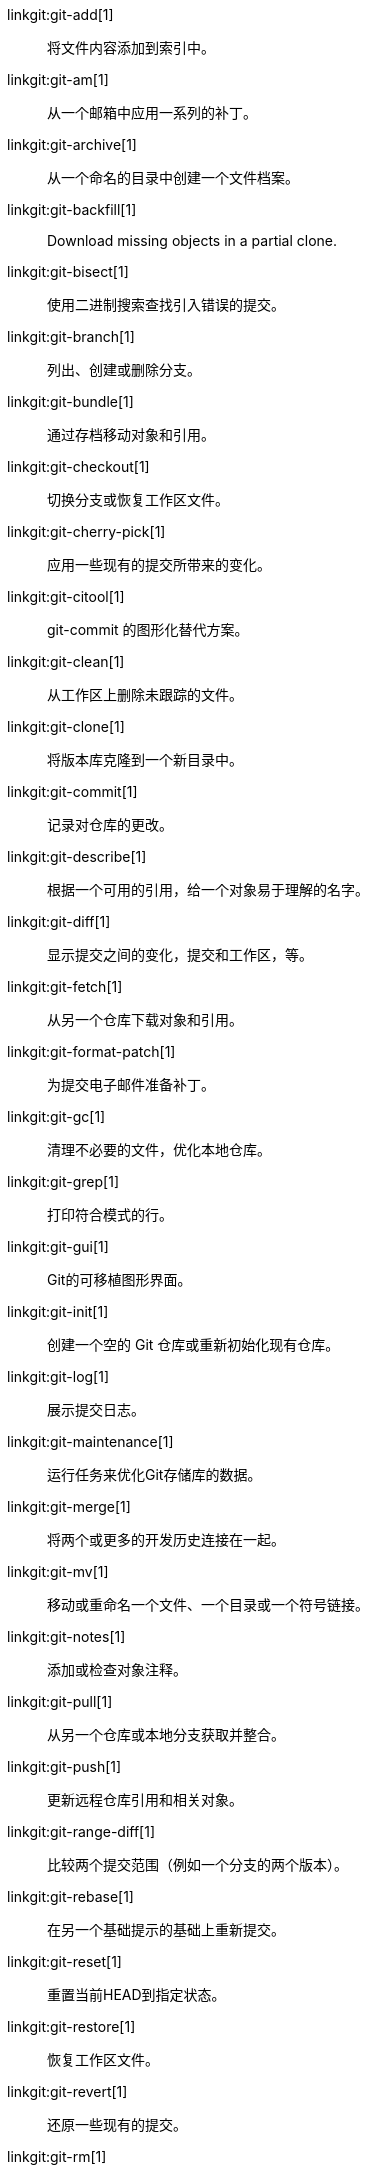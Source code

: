 linkgit:git-add[1]::
	将文件内容添加到索引中。

linkgit:git-am[1]::
	从一个邮箱中应用一系列的补丁。

linkgit:git-archive[1]::
	从一个命名的目录中创建一个文件档案。

linkgit:git-backfill[1]::
	Download missing objects in a partial clone.

linkgit:git-bisect[1]::
	使用二进制搜索查找引入错误的提交。

linkgit:git-branch[1]::
	列出、创建或删除分支。

linkgit:git-bundle[1]::
	通过存档移动对象和引用。

linkgit:git-checkout[1]::
	切换分支或恢复工作区文件。

linkgit:git-cherry-pick[1]::
	应用一些现有的提交所带来的变化。

linkgit:git-citool[1]::
	git-commit 的图形化替代方案。

linkgit:git-clean[1]::
	从工作区上删除未跟踪的文件。

linkgit:git-clone[1]::
	将版本库克隆到一个新目录中。

linkgit:git-commit[1]::
	记录对仓库的更改。

linkgit:git-describe[1]::
	根据一个可用的引用，给一个对象易于理解的名字。

linkgit:git-diff[1]::
	显示提交之间的变化，提交和工作区，等。

linkgit:git-fetch[1]::
	从另一个仓库下载对象和引用。

linkgit:git-format-patch[1]::
	为提交电子邮件准备补丁。

linkgit:git-gc[1]::
	清理不必要的文件，优化本地仓库。

linkgit:git-grep[1]::
	打印符合模式的行。

linkgit:git-gui[1]::
	Git的可移植图形界面。

linkgit:git-init[1]::
	创建一个空的 Git 仓库或重新初始化现有仓库。

linkgit:git-log[1]::
	展示提交日志。

linkgit:git-maintenance[1]::
	运行任务来优化Git存储库的数据。

linkgit:git-merge[1]::
	将两个或更多的开发历史连接在一起。

linkgit:git-mv[1]::
	移动或重命名一个文件、一个目录或一个符号链接。

linkgit:git-notes[1]::
	添加或检查对象注释。

linkgit:git-pull[1]::
	从另一个仓库或本地分支获取并整合。

linkgit:git-push[1]::
	更新远程仓库引用和相关对象。

linkgit:git-range-diff[1]::
	比较两个提交范围（例如一个分支的两个版本）。

linkgit:git-rebase[1]::
	在另一个基础提示的基础上重新提交。

linkgit:git-reset[1]::
	重置当前HEAD到指定状态。

linkgit:git-restore[1]::
	恢复工作区文件。

linkgit:git-revert[1]::
	还原一些现有的提交。

linkgit:git-rm[1]::
	从工作区和索引中删除文件。

linkgit:git-shortlog[1]::
	汇总 'git log' 输出。

linkgit:git-show[1]::
	展示各种类型的对象。

linkgit:git-sparse-checkout[1]::
	将你的工作区减少到一个被跟踪的文件子集。

linkgit:git-stash[1]::
	贮藏脏工作目录中的更改。

linkgit:git-status[1]::
	显示工作区状态。

linkgit:git-submodule[1]::
	初始化、更新或检查子模块。

linkgit:git-switch[1]::
	切换分支。

linkgit:git-tag[1]::
	创建、列出、删除或校验以 GPG 签名的标签对象。

linkgit:git-worktree[1]::
	管理多个工作区。

linkgit:gitk[1]::
	Git 仓库浏览器。

linkgit:scalar[1]::
	管理大型 Git 仓库的工具。

